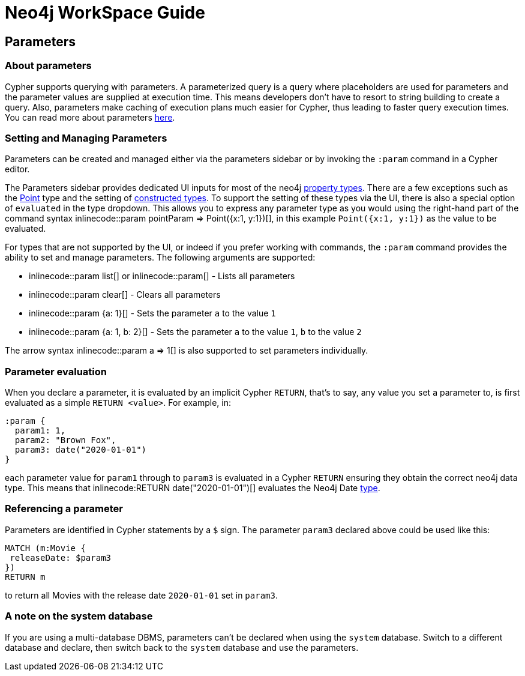 = Neo4j WorkSpace Guide

== Parameters
=== About parameters

Cypher supports querying with parameters. 
A parameterized query is a query where placeholders are used for parameters and the parameter values are supplied at execution time. 
This means developers don't have to resort to string building to create a query. 
Also, parameters make caching of execution plans much easier for Cypher, thus leading to faster query execution times. 
You can read more about parameters https://neo4j.com/docs/cypher-manual/current/syntax/parameters/[here].

=== Setting and Managing Parameters

Parameters can be created and managed either via the parameters sidebar or by invoking the `:param` command in a Cypher editor.

The Parameters sidebar provides dedicated UI inputs for most of the neo4j https://neo4j.com/docs/cypher-manual/current/values-and-types/property-structural-constructed/#property-types[property types].
There are a few exceptions such as the https://neo4j.com/docs/cypher-manual/current/values-and-types/spatial/#spatial-values-point-type[Point] type and the setting of https://neo4j.com/docs/cypher-manual/current/values-and-types/property-structural-constructed/#constructed-types[constructed types].
To support the setting of these types via the UI, there is also a special option of `evaluated` in the type dropdown.
This allows you to express any parameter type as you would using the right-hand part of the command syntax inlinecode:++:param pointParam => Point({x:1, y:1})++[], in this example `Point({x:1, y:1})` as the value to be evaluated.

For types that are not supported by the UI, or indeed if you prefer working with commands, the `:param` command provides the ability to set and manage parameters.
The following arguments are supported:

* inlinecode:++:param list++[] or inlinecode:++:param++[] - Lists all parameters
* inlinecode:++:param clear++[] - Clears all parameters
* inlinecode:++:param {a: 1}++[] - Sets the parameter `a` to the value `1`
* inlinecode:++:param {a: 1, b: 2}++[] - Sets the parameter `a` to the value `1`, `b` to the value `2`

The arrow syntax inlinecode:++:param a => 1++[] is also supported to set parameters individually.

=== Parameter evaluation

When you declare a parameter, it is evaluated by an implicit Cypher `RETURN`, that’s to say, any value you set a parameter to, is first evaluated as a simple `RETURN <value>`. 
For example, in:

[source,cypher]
----
:param {
  param1: 1,
  param2: "Brown Fox",
  param3: date("2020-01-01")
}
----

each parameter value for `param1` through to `param3` is evaluated in a Cypher `RETURN` ensuring they obtain the correct neo4j data type.  
This means that inlinecode:++RETURN date("2020-01-01")++[] evaluates the Neo4j Date https://neo4j.com/docs/cypher-manual/current/syntax/values/[type].

=== Referencing a parameter

Parameters are identified in Cypher statements by a `$` sign. 
The parameter `param3` declared above could be used like this:

[source,cypher]
----
MATCH (m:Movie {
 releaseDate: $param3
})
RETURN m
----

to return all Movies with the release date `2020-01-01` set in `param3`.


=== A note on the system database

If you are using a multi-database DBMS, parameters can't be declared when using the `system` database. 
Switch to a different database and declare, then switch back to the `system` database and use the parameters.



